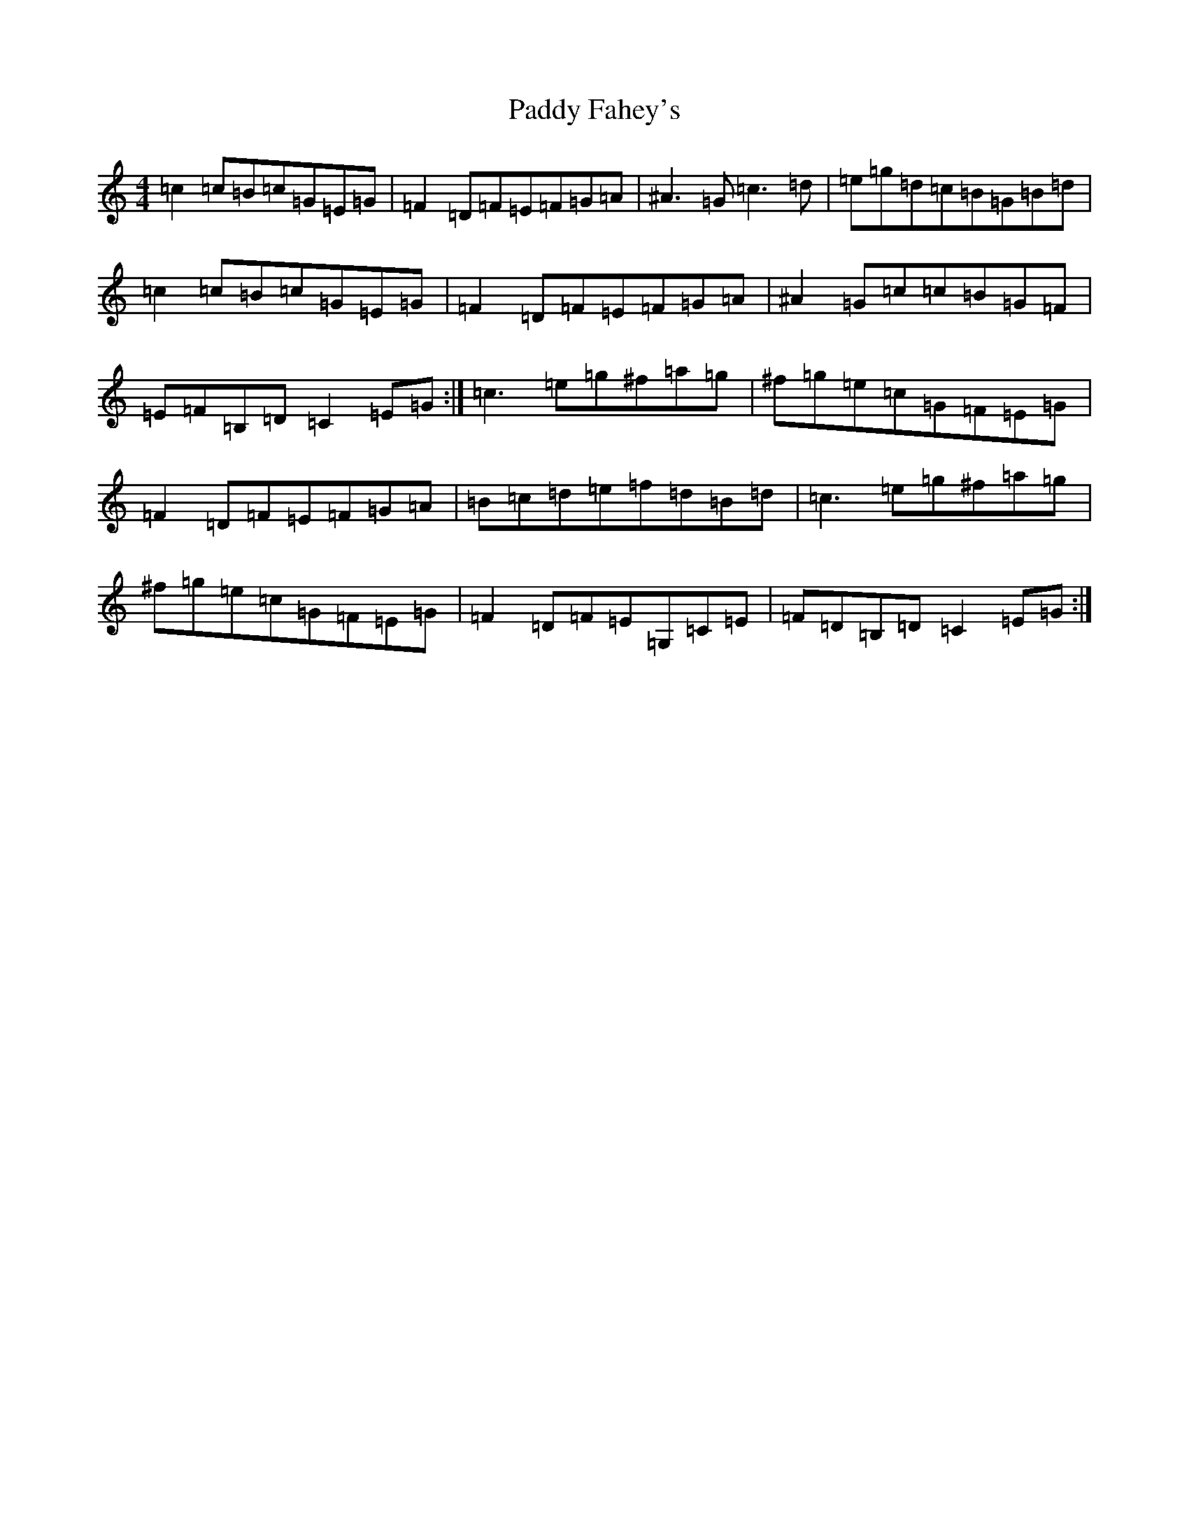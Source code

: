 X: 16363
T: Paddy Fahey's
S: https://thesession.org/tunes/10068#setting10068
Z: C Major
R: reel
M:4/4
L:1/8
K: C Major
=c2=c=B=c=G=E=G|=F2=D=F=E=F=G=A|^A3=G=c3=d|=e=g=d=c=B=G=B=d|=c2=c=B=c=G=E=G|=F2=D=F=E=F=G=A|^A2=G=c=c=B=G=F|=E=F=B,=D=C2=E=G:|=c3=e=g^f=a=g|^f=g=e=c=G=F=E=G|=F2=D=F=E=F=G=A|=B=c=d=e=f=d=B=d|=c3=e=g^f=a=g|^f=g=e=c=G=F=E=G|=F2=D=F=E=G,=C=E|=F=D=B,=D=C2=E=G:|